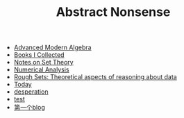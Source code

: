 #+TITLE: Abstract Nonsense

- [[file:AdvancedModernAlgebra.org][Advanced Modern Algebra]]
- [[file:BookList.org][Books I Collected]]
- [[file:settheory.org][Notes on Set Theory]]
- [[file:NumericalAnalysis.org][Numerical Analysis]]
- [[file:RoughSets.org][Rough Sets: Theoretical aspects of reasoning about data]]
- [[file:Today.org][Today]]
- [[file:thoughts.org][desperation]]
- [[file:test.org][test]]
- [[file:TheFirst.org][第一个blog]]